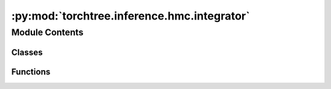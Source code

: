 :py:mod:`torchtree.inference.hmc.integrator`
============================================

.. py:module:: torchtree.inference.hmc.integrator


Module Contents
---------------

Classes
~~~~~~~

.. autoapisummary::

   torchtree.inference.hmc.integrator.Integrator
   torchtree.inference.hmc.integrator.LeapfrogIntegrator



Functions
~~~~~~~~~

.. autoapisummary::

   torchtree.inference.hmc.integrator.set_tensor



.. py:function:: set_tensor(parameters, tensor: torch.Tensor) -> None


.. py:class:: Integrator(id_)

   Bases: :py:obj:`torchtree.core.identifiable.Identifiable`, :py:obj:`abc.ABC`

   Helper class that provides a standard way to create an ABC using
   inheritance.


.. py:class:: LeapfrogIntegrator(id_, steps: int, step_size: float)

   Bases: :py:obj:`Integrator`

   Helper class that provides a standard way to create an ABC using
   inheritance.

   .. py:method:: from_json(data, dic)
      :classmethod:



